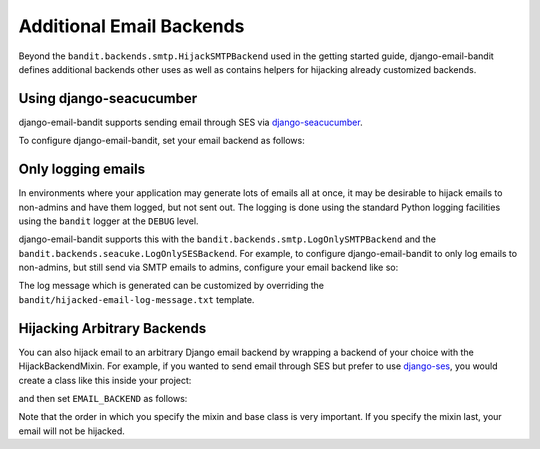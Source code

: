 Additional Email Backends
==============================

Beyond the ``bandit.backends.smtp.HijackSMTPBackend`` used in the getting started
guide, django-email-bandit defines additional backends other uses as well as
contains helpers for hijacking already customized backends.


Using django-seacucumber
-------------------------------

django-email-bandit supports sending email through SES via 
`django-seacucumber <https://github.com/duointeractive/sea-cucumber>`_.

To configure django-email-bandit, set your email backend as follows:

.. code-block::python

    EMAIL_BACKEND = 'bandit.backends.seacuke.HijackSESBackend'


Only logging emails
-------------------

In environments where your application may generate lots of emails all at once,
it may be desirable to hijack emails to non-admins and have them logged, but
not sent out. The logging is done using the standard Python logging facilities
using the ``bandit`` logger at the ``DEBUG`` level.

django-email-bandit supports this with the ``bandit.backends.smtp.LogOnlySMTPBackend``
and the ``bandit.backends.seacuke.LogOnlySESBackend``. For example, to configure
django-email-bandit to only log emails to non-admins, but still send via SMTP
emails to admins, configure your email backend like so:

.. code-block::python

    EMAIL_BACKEND = 'bandit.backends.smtp.LogOnlySMTPBackend'

The log message which is generated can be customized by overriding the
``bandit/hijacked-email-log-message.txt`` template.


Hijacking Arbitrary Backends
-------------------------------

You can also hijack email to an arbitrary Django email backend by wrapping a
backend of your choice with the HijackBackendMixin.  For example, if you wanted
to send email through SES but prefer to use 
`django-ses <https://github.com/hmarr/django-ses>`_, you would create a
class like this inside your project:

.. code-block::python

    from django_ses import SESBackend
    from bandit.backends.base import HijackBackendMixin


    class MyHijackBackend(HijackBackendMixin, SESBackend):
        """
        This backend intercepts outgoing messages drops them to a single email
        address, using the SESBackend in django-ses.
        """
        pass

and then set ``EMAIL_BACKEND`` as follows:

.. code-block::python

    EMAIL_BACKEND = 'my.project.path.to.MyHijackBackend'

Note that the order in which you specify the mixin and base class is very
important.  If you specify the mixin last, your email will not be hijacked.